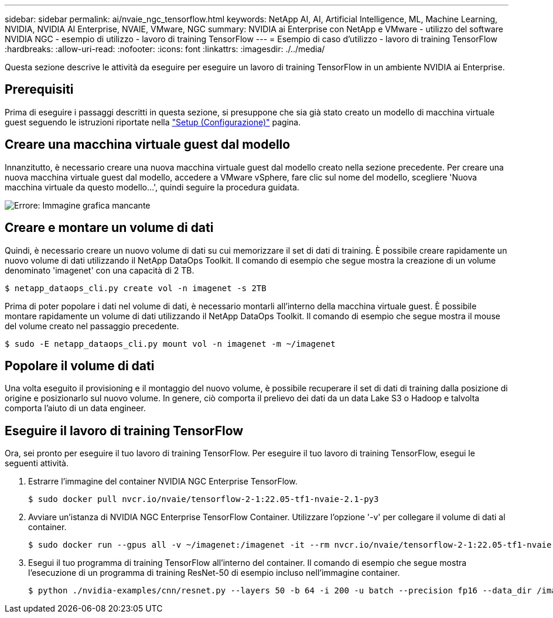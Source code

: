 ---
sidebar: sidebar 
permalink: ai/nvaie_ngc_tensorflow.html 
keywords: NetApp AI, AI, Artificial Intelligence, ML, Machine Learning, NVIDIA, NVIDIA AI Enterprise, NVAIE, VMware, NGC 
summary: NVIDIA ai Enterprise con NetApp e VMware - utilizzo del software NVIDIA NGC - esempio di utilizzo - lavoro di training TensorFlow 
---
= Esempio di caso d'utilizzo - lavoro di training TensorFlow
:hardbreaks:
:allow-uri-read: 
:nofooter: 
:icons: font
:linkattrs: 
:imagesdir: ./../media/


[role="lead"]
Questa sezione descrive le attività da eseguire per eseguire un lavoro di training TensorFlow in un ambiente NVIDIA ai Enterprise.



== Prerequisiti

Prima di eseguire i passaggi descritti in questa sezione, si presuppone che sia già stato creato un modello di macchina virtuale guest seguendo le istruzioni riportate nella link:nvaie_ngc_setup.html["Setup (Configurazione)"] pagina.



== Creare una macchina virtuale guest dal modello

Innanzitutto, è necessario creare una nuova macchina virtuale guest dal modello creato nella sezione precedente. Per creare una nuova macchina virtuale guest dal modello, accedere a VMware vSphere, fare clic sul nome del modello, scegliere 'Nuova macchina virtuale da questo modello...', quindi seguire la procedura guidata.

image:nvaie_image4.png["Errore: Immagine grafica mancante"]



== Creare e montare un volume di dati

Quindi, è necessario creare un nuovo volume di dati su cui memorizzare il set di dati di training. È possibile creare rapidamente un nuovo volume di dati utilizzando il NetApp DataOps Toolkit. Il comando di esempio che segue mostra la creazione di un volume denominato 'imagenet' con una capacità di 2 TB.

....
$ netapp_dataops_cli.py create vol -n imagenet -s 2TB
....
Prima di poter popolare i dati nel volume di dati, è necessario montarli all'interno della macchina virtuale guest. È possibile montare rapidamente un volume di dati utilizzando il NetApp DataOps Toolkit. Il comando di esempio che segue mostra il mouse del volume creato nel passaggio precedente.

....
$ sudo -E netapp_dataops_cli.py mount vol -n imagenet -m ~/imagenet
....


== Popolare il volume di dati

Una volta eseguito il provisioning e il montaggio del nuovo volume, è possibile recuperare il set di dati di training dalla posizione di origine e posizionarlo sul nuovo volume. In genere, ciò comporta il prelievo dei dati da un data Lake S3 o Hadoop e talvolta comporta l'aiuto di un data engineer.



== Eseguire il lavoro di training TensorFlow

Ora, sei pronto per eseguire il tuo lavoro di training TensorFlow. Per eseguire il tuo lavoro di training TensorFlow, esegui le seguenti attività.

. Estrarre l'immagine del container NVIDIA NGC Enterprise TensorFlow.
+
....
$ sudo docker pull nvcr.io/nvaie/tensorflow-2-1:22.05-tf1-nvaie-2.1-py3
....
. Avviare un'istanza di NVIDIA NGC Enterprise TensorFlow Container. Utilizzare l'opzione '-v' per collegare il volume di dati al container.
+
....
$ sudo docker run --gpus all -v ~/imagenet:/imagenet -it --rm nvcr.io/nvaie/tensorflow-2-1:22.05-tf1-nvaie-2.1-py3
....
. Esegui il tuo programma di training TensorFlow all'interno del container. Il comando di esempio che segue mostra l'esecuzione di un programma di training ResNet-50 di esempio incluso nell'immagine container.
+
....
$ python ./nvidia-examples/cnn/resnet.py --layers 50 -b 64 -i 200 -u batch --precision fp16 --data_dir /imagenet/data
....

